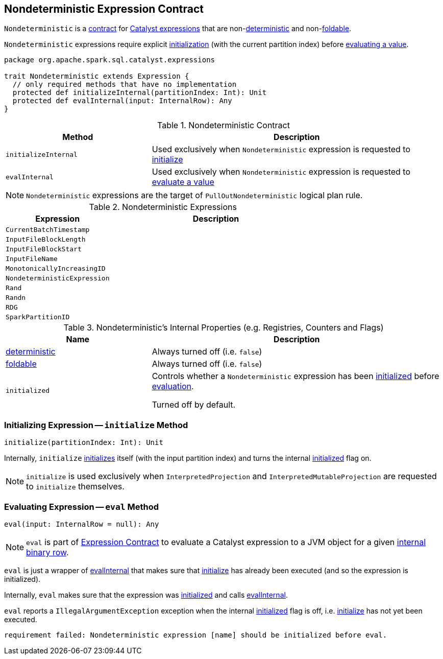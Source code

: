 == [[Nondeterministic]] Nondeterministic Expression Contract

`Nondeterministic` is a <<contract, contract>> for link:spark-sql-Expression.adoc[Catalyst expressions] that are non-<<deterministic, deterministic>> and non-<<foldable, foldable>>.

`Nondeterministic` expressions require explicit <<initialize, initialization>> (with the current partition index) before <<eval, evaluating a value>>.

[[contract]]
[source, scala]
----
package org.apache.spark.sql.catalyst.expressions

trait Nondeterministic extends Expression {
  // only required methods that have no implementation
  protected def initializeInternal(partitionIndex: Int): Unit
  protected def evalInternal(input: InternalRow): Any
}
----

.Nondeterministic Contract
[cols="1,2",options="header",width="100%"]
|===
| Method
| Description

| [[initializeInternal]] `initializeInternal`
| Used exclusively when `Nondeterministic` expression is requested to <<initialize, initialize>>

| [[evalInternal]] `evalInternal`
| Used exclusively when `Nondeterministic` expression is requested to <<eval, evaluate a value>>
|===

NOTE: `Nondeterministic` expressions are the target of `PullOutNondeterministic` logical plan rule.

[[implementations]]
.Nondeterministic Expressions
[cols="1,2",options="header",width="100%"]
|===
| Expression
| Description

| [[CurrentBatchTimestamp]] `CurrentBatchTimestamp`
|

| [[InputFileBlockLength]] `InputFileBlockLength`
|

| [[InputFileBlockStart]] `InputFileBlockStart`
|

| [[InputFileName]] `InputFileName`
|

| [[MonotonicallyIncreasingID]] `MonotonicallyIncreasingID`
|

| [[NondeterministicExpression]] `NondeterministicExpression`
|

| [[Rand]] `Rand`
|

| [[Randn]] `Randn`
|

| [[RDG]] `RDG`
|

| [[SparkPartitionID]] `SparkPartitionID`
|
|===

[[internal-registries]]
.Nondeterministic's Internal Properties (e.g. Registries, Counters and Flags)
[cols="1,2",options="header",width="100%"]
|===
| Name
| Description

| [[deterministic]] link:spark-sql-Expression.adoc#deterministic[deterministic]
| Always turned off (i.e. `false`)

| [[foldable]] link:spark-sql-Expression.adoc#foldable[foldable]
| Always turned off (i.e. `false`)

| [[initialized]] `initialized`
| Controls whether a `Nondeterministic` expression has been <<initialize, initialized>> before <<eval, evaluation>>.

Turned off by default.
|===

=== [[initialize]] Initializing Expression -- `initialize` Method

[source, scala]
----
initialize(partitionIndex: Int): Unit
----

Internally, `initialize` <<initializeInternal, initializes>> itself (with the input partition index) and turns the internal <<initialized, initialized>> flag on.

NOTE: `initialize` is used exclusively when `InterpretedProjection` and `InterpretedMutableProjection` are requested to `initialize` themselves.

=== [[eval]] Evaluating Expression -- `eval` Method

[source, scala]
----
eval(input: InternalRow = null): Any
----

NOTE: `eval` is part of link:spark-sql-Expression.adoc#eval[Expression Contract] to evaluate a Catalyst expression to a JVM object for a given link:spark-sql-InternalRow.adoc[internal binary row].

`eval` is just a wrapper of <<evalInternal, evalInternal>> that makes sure that <<initialize, initialize>> has already been executed (and so the expression is initialized).

Internally, `eval` makes sure that the expression was <<initialized, initialized>> and calls <<evalInternal, evalInternal>>.

`eval` reports a `IllegalArgumentException` exception when the internal <<initialized, initialized>> flag is off, i.e. <<initialize, initialize>> has not yet been executed.

```
requirement failed: Nondeterministic expression [name] should be initialized before eval.
```
